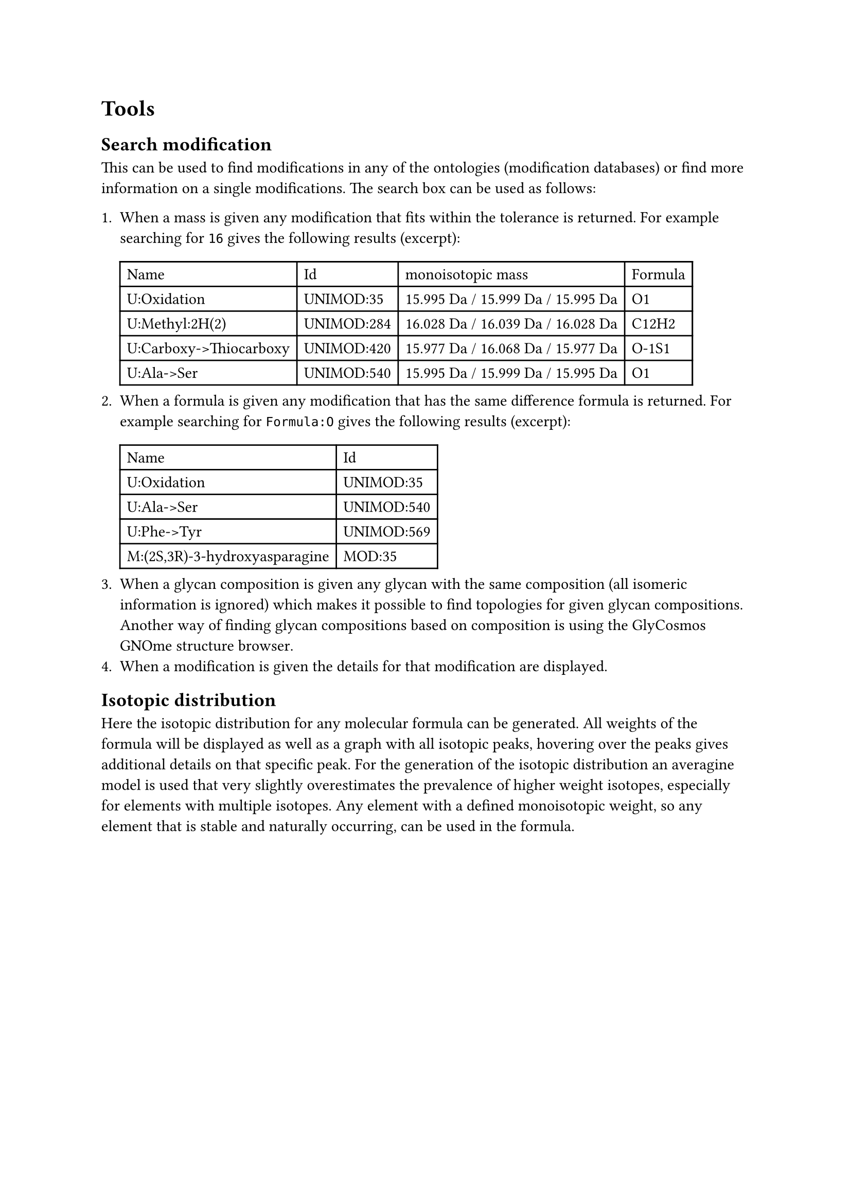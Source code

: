 = Tools

== Search modification

This can be used to find modifications in any of the ontologies (modification databases) or find more information on a single modifications. The search box can be used as follows:

+ When a mass is given any modification that fits within the tolerance is returned. For example searching for `16` gives the following results (excerpt): #table(columns: (auto, auto, auto, auto), [Name],	[Id],	[monoisotopic mass],	[Formula],
[U:Oxidation],	[UNIMOD:35], [15.995 Da / 15.999 Da / 15.995 Da],	[O1],
[U:Methyl:2H(2)],	[UNIMOD:284],	[16.028 Da / 16.039 Da / 16.028 Da],	[C12H2],
[U:Carboxy->Thiocarboxy],	[UNIMOD:420],	[15.977 Da / 16.068 Da / 15.977 Da],	[O-1S1],
[U:Ala->Ser],	[UNIMOD:540],	[15.995 Da / 15.999 Da / 15.995 Da],	[O1])
+ When a formula is given any modification that has the same difference formula is returned. For example searching for `Formula:O` gives the following results (excerpt): #table(columns: (auto, auto), [Name], [Id], [U:Oxidation],	[UNIMOD:35],
[U:Ala->Ser],	[UNIMOD:540],
[U:Phe->Tyr],	[UNIMOD:569],
[M:(2S,3R)-3-hydroxyasparagine], [MOD:35],)
+ When a glycan composition is given any glycan with the same composition (all isomeric information is ignored) which makes it possible to find topologies for given glycan compositions. Another way of finding glycan compositions based on composition is using the #link("https://glycosmos.org/glycans/gnome")[GlyCosmos GNOme structure browser].
+ When a modification is given the details for that modification are displayed.

== Isotopic distribution

Here the isotopic distribution for any molecular formula can be generated. All weights of the formula will be displayed as well as a graph with all isotopic peaks, hovering over the peaks gives additional details on that specific peak. For the generation of the isotopic distribution an averagine model is used that very slightly overestimates the prevalence of higher weight isotopes, especially for elements with multiple isotopes. Any element with a defined monoisotopic weight, so any element that is stable and naturally occurring, can be used in the formula.